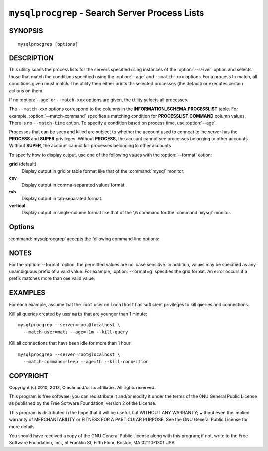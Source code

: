 .. _`mysqlprocgrep`:

###############################################
``mysqlprocgrep`` - Search Server Process Lists
###############################################

SYNOPSIS
--------

::

 mysqlprocgrep [options]

DESCRIPTION
-----------

This utility scans the process lists for the servers specified using
instances of the :option:`--server` option and selects those that match the
conditions specified using the :option:`--age` and ``--match-xxx`` options. For
a process to match, all conditions given must match.  The utility then
either prints the selected processes (the default) or executes certain
actions on them.

If no :option:`--age` or ``--match-xxx`` options are given, the utility
selects all processes.

The ``--match-xxx`` options correspond to the columns in the
**INFORMATION_SCHEMA.PROCESSLIST** table. For example,
:option:`--match-command` specifies a matching condition for
**PROCESSLIST.COMMAND** column values.  There is no ``--match-time`` option.
To specify a condition based on process time, use :option:`--age`.

Processes that can be seen and killed are subject to whether the
account used to connect to the server has the **PROCESS** and
**SUPER** privileges.  Without **PROCESS**, the account cannot see
processes belonging to other accounts Without **SUPER**, the account
cannot kill processes belonging to other accounts

To specify how to display output, use one of the following values
with the :option:`--format` option:

**grid** (default)
  Display output in grid or table format like that of the
  :command:`mysql` monitor.

**csv**
  Display output in comma-separated values format.

**tab**
  Display output in tab-separated format.

**vertical**
  Display output in single-column format like that of the ``\G`` command
  for the :command:`mysql` monitor.


Options
-------

:command:`mysqlprocgrep` accepts the following command-line options:

.. option:: --help

   Display a help message and exit.

.. option:: --age=<time>

   Select only processes that have been in the current state more than
   a given time. The time value can be specified in two formats:
   either using the ``hh:mm:ss`` format, with hours and minutes optional,
   or as a sequence of numbers with a suffix giving the period size.

   The permitted suffixes are **s** (second), **m** (minute), **h** (hour),
   **d** (day), and **w** (week). For example, **4h15m** mean 4 hours and
   15 minutes.

   For both formats, the specification can optionally be preceded by 
   ``+`` or ``-``, where ``+`` means older than the given time, and
   ``-`` means younger than the given time.

.. option::  --format=<format>, -f<format>

   Specify the output display format. Permitted format values are **grid**,
   **csv**, **tab**, and **vertical**. The default is **grid**.

.. option:: --kill-connection

   Kill the connection for all matching processes (like the **KILL
   CONNECTION** statement).

.. option:: --kill-query

   Kill the query for all matching processes (like the **KILL QUERY**
   statement).

.. option:: --match-command=<pattern>

   Match all processes where the **Command** field matches the pattern.

.. option:: --match-db=<pattern>

   Match all processes where the **Db** field matches the pattern.

.. option:: --match-host=<pattern>

   Match all processes where the **Host** field matches the pattern.

.. option:: --match-info=<pattern>

   Match all processes where the **Info** field matches the pattern.

.. option:: --match-state=<pattern>

   Match all processes where the **State** field matches the pattern.

.. option:: --match-user=<pattern>

   Match all processes where the **User** field matches the pattern.

.. option:: --print

   Print information about the matching processes. This is the default
   if no :option:`--kill-connection` or :option:`--kill-query` option
   is given. If a kill option is given, :option:`--print` prints
   information about the processes before killing them.

.. option:: --regexp, --basic-regexp, -G

   Perform pattern matches using the **REGEXP** operator. The default is
   to use **LIKE** for matching.  This affects the ``--match-xxx`` options.

.. option:: --server=<source>

   Connection information for a server to search in
   <*user*>[:<*passwd*>]@<*host*>[:<*port*>][:<*socket*>] format.
   Use this option multiple times to search multiple servers.

.. option:: --sql, --print-sql, -Q

   Instead of displaying the selected processes, emit the **SELECT**
   statement that retrieves information about them. If the
   :option:`--kill-connection` or :option:`--kill-query` option is
   given, the utility generates a stored procedure named ``kill_processes()``
   for killing the queries rather than a **SELECT** statement.

.. option:: --sql-body

   Like :option:`--sql`, but produces the output as the body of a stored
   procedure without the **CREATE PROCEDURE** part of the definition.
   This could be used, for example, to generate an event for the server
   Event Manager.

   When used with a kill option, code for killing the matching queries
   is generated. Note that it is not possible to execute the emitted
   code unless it is put in a stored routine, event, or trigger. For
   example, the following code could be generated to kill all idle
   connections for user ``www-data``::

     $ mysqlprocgrep --kill-connection --sql-body \
     >   --match-user=www-data --match-state=sleep
     DECLARE kill_done INT;
     DECLARE kill_cursor CURSOR FOR
       SELECT
             Id, User, Host, Db, Command, Time, State, Info
           FROM
             INFORMATION_SCHEMA.PROCESSLIST
           WHERE
               user LIKE 'www-data'
             AND
               State LIKE 'sleep'
     OPEN kill_cursor;
     BEGIN
        DECLARE id BIGINT;
        DECLARE EXIT HANDLER FOR NOT FOUND SET kill_done = 1;
        kill_loop: LOOP
           FETCH kill_cursor INTO id;
           KILL CONNECTION id;
        END LOOP kill_loop;
     END;
     CLOSE kill_cursor;

.. option:: --verbose, -v

   Specify how much information to display. Use this option
   multiple times to increase the amount of information.  For example,
   :option:`-v` = verbose, :option:`-vv` = more verbose, :option:`-vvv` =
   debug.

.. option:: --version

   Display version information and exit.



NOTES
-----

For the :option:`--format` option, the permitted values are not case
sensitive. In addition, values may be specified as any unambiguous prefix of
a valid value.  For example, :option:`--format=g` specifies the grid format.
An error occurs if a prefix matches more than one valid value.


EXAMPLES
--------

For each example, assume that the ``root`` user on ``localhost`` has
sufficient privileges to kill queries and connections.

Kill all queries created by user ``mats`` that are younger than 1 minute::

  mysqlprocgrep --server=root@localhost \
    --match-user=mats --age=-1m --kill-query

Kill all connections that have been idle for more than 1 hour::

  mysqlprocgrep --server=root@localhost \
    --match-command=sleep --age=1h --kill-connection

COPYRIGHT
---------

Copyright (c) 2010, 2012, Oracle and/or its affiliates. All rights reserved.

This program is free software; you can redistribute it and/or modify
it under the terms of the GNU General Public License as published by
the Free Software Foundation; version 2 of the License.

This program is distributed in the hope that it will be useful, but
WITHOUT ANY WARRANTY; without even the implied warranty of
MERCHANTABILITY or FITNESS FOR A PARTICULAR PURPOSE.  See the GNU
General Public License for more details.

You should have received a copy of the GNU General Public License
along with this program; if not, write to the Free Software
Foundation, Inc., 51 Franklin St, Fifth Floor, Boston, MA 02110-1301 USA
